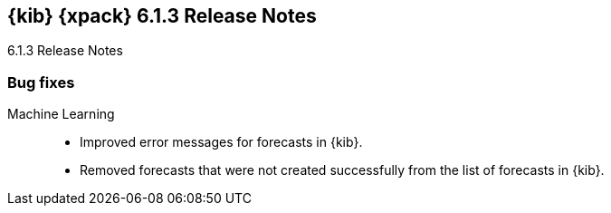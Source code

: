 [role="xpack"]
[[xkb-6.1.3]]
== {kib} {xpack} 6.1.3 Release Notes
++++
<titleabbrev>6.1.3 Release Notes</titleabbrev>
++++

[[xkb-bug-6.1.3]]
[float]
=== Bug fixes

Machine Learning::
* Improved error messages for forecasts in {kib}.
//Repo: x-pack-kibana
//Pull: 4148, 4127
* Removed forecasts that were not created successfully from the list of
forecasts in {kib}.
//Repo: x-pack-kibana
//Pull: 4154
